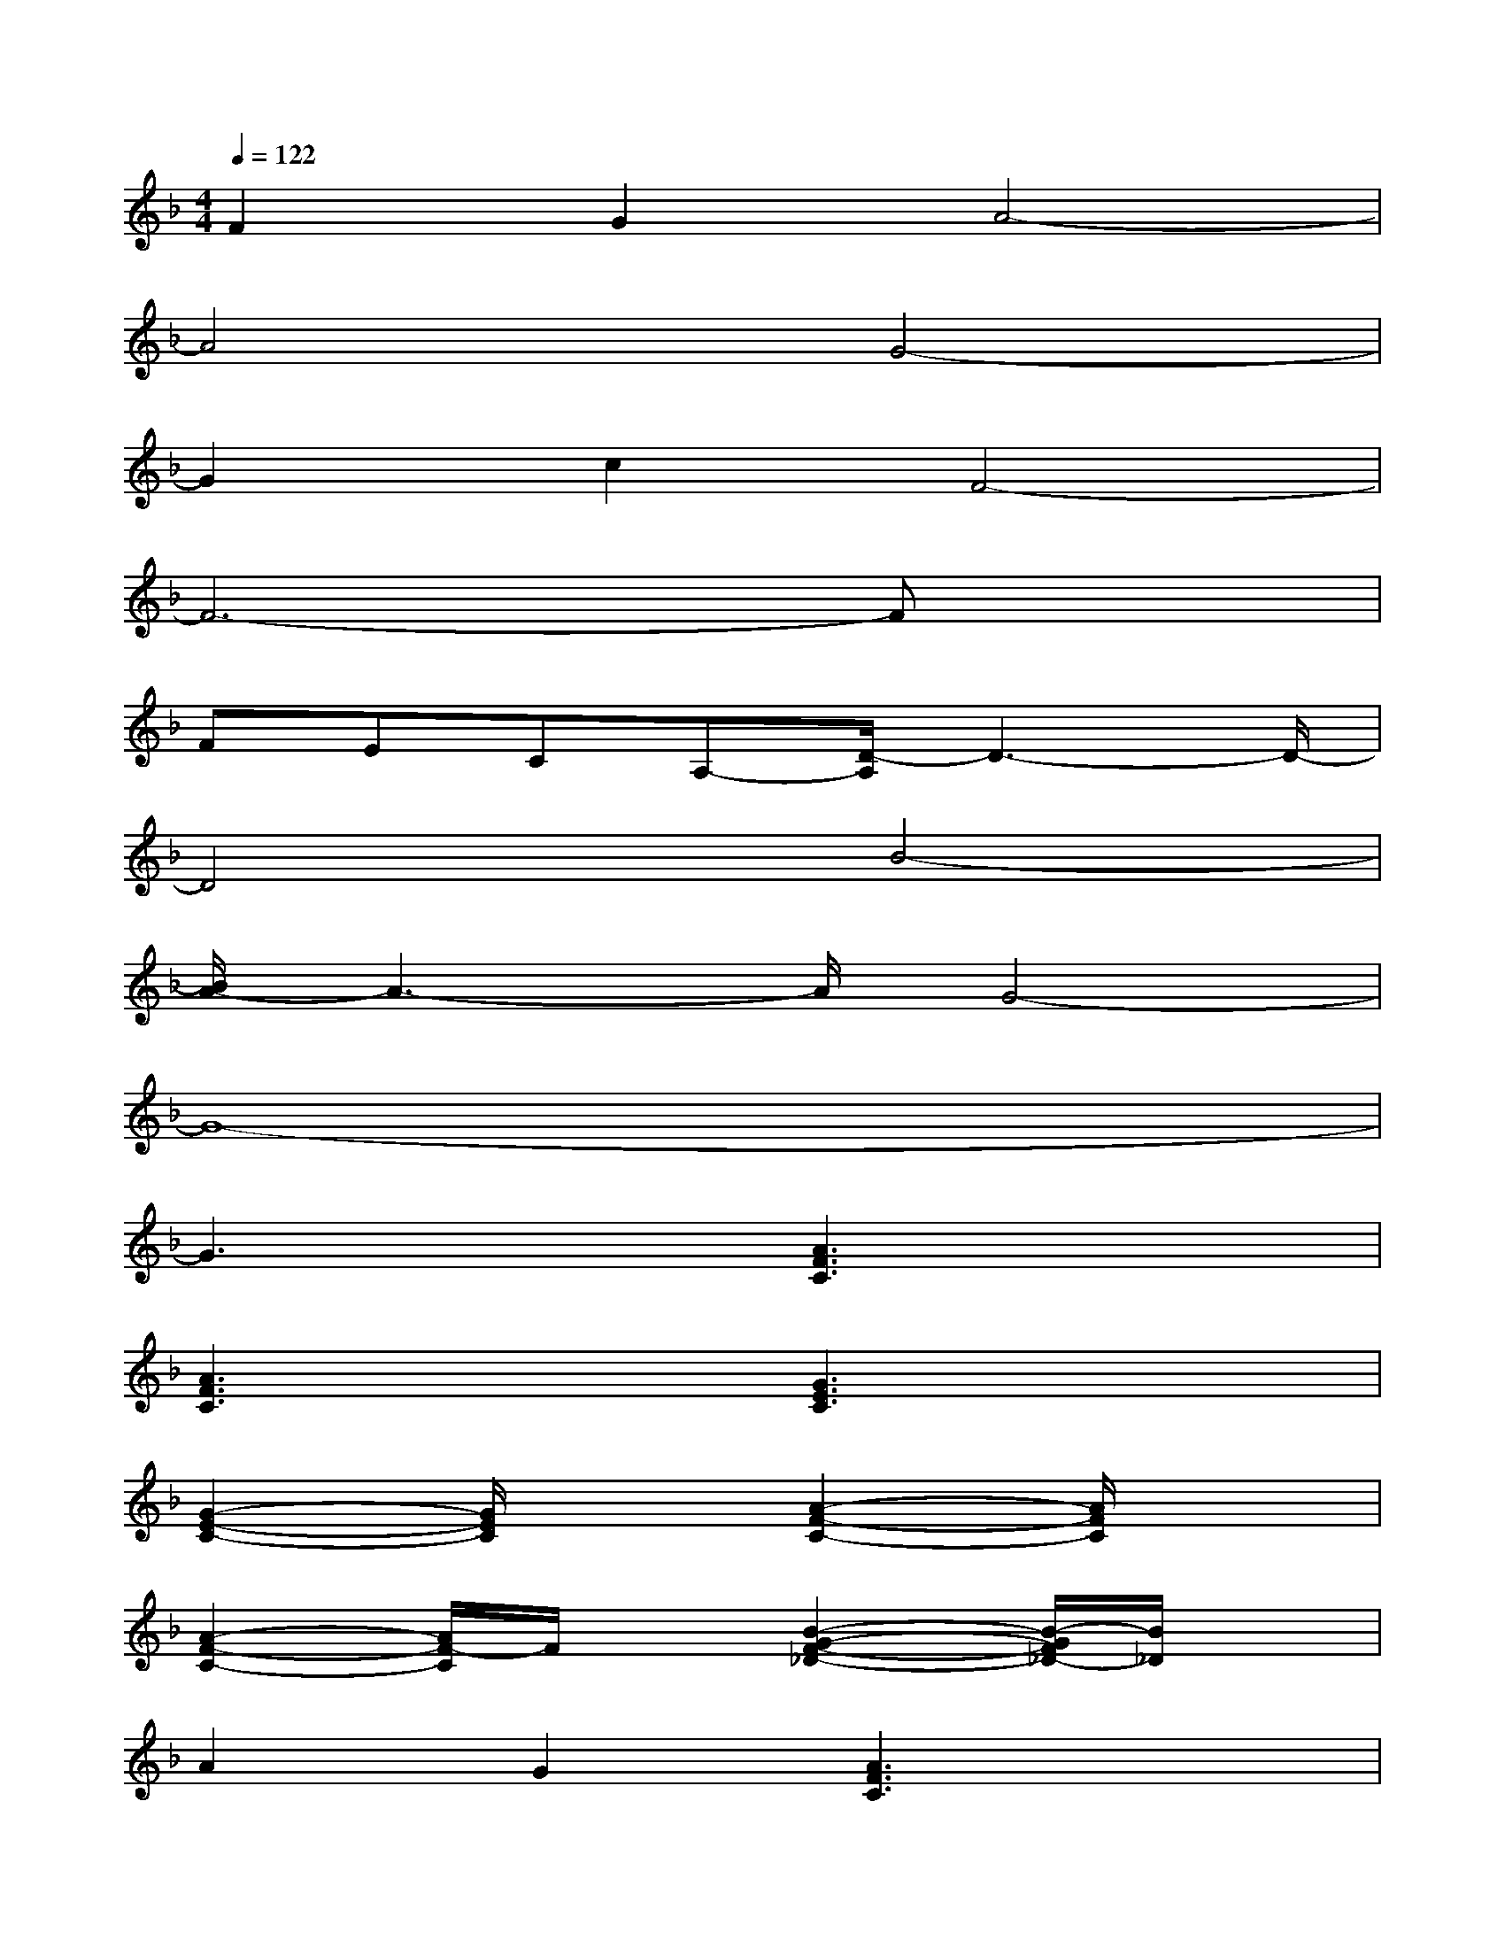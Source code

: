 X:1
T:
M:4/4
L:1/8
Q:1/4=122
K:F%1flats
V:1
F2G2A4-|
A4G4-|
G2c2F4-|
F6-Fx|
FECA,-[D/2-A,/2]D3-D/2-|
D4B4-|
[B/2A/2-]A3-A/2G4-|
G8-|
G3x[A3F3C3]x|
[A3F3C3]x[G3E3C3]x|
[G2-E2-C2-][G/2E/2C/2]x3/2[A2-F2-C2-][A/2F/2C/2]x3/2|
[A2-F2-C2-][A/2F/2-C/2]F/2x[B2-G2-F2-_D2-][B/2-G/2F/2_D/2-][B/2_D/2]x|
A2G2[A3F3C3]x|
[A3-F3-C3-][A/2F/2C/2]x/2[B2-G2-=D2-][B/2G/2-D/2-][G/2D/2]x|
[B2-G2-D2-][B/2G/2D/2]x3/2[A2-E2-D2-][A/2E/2D/2]x3/2|
[A2-E2-D2-][A/2E/2D/2]x3/2[A2-E2-_D2-][A/2E/2_D/2]x3/2